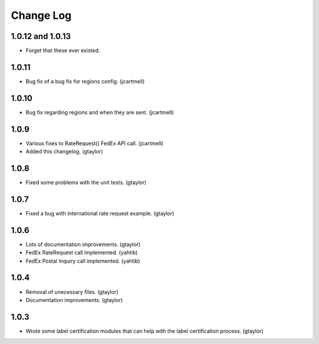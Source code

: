 ==========
Change Log
==========

-----------------
1.0.12 and 1.0.13
-----------------

* Forget that these ever existed.

------
1.0.11
------

* Bug fix of a bug fix for regions config. (jcartmell)

------
1.0.10
------

* Bug fix regarding regions and when they are sent. (jcartmell)

-----
1.0.9
-----

* Various fixes to RateRequest() FedEx API call. (jcartmell)
* Added this changelog. (gtaylor)

-----
1.0.8
-----

* Fixed some problems with the unit tests. (gtaylor)

-----
1.0.7
-----

* Fixed a bug with international rate request example. (gtaylor)

-----
1.0.6
-----

* Lots of documentation improvements. (gtaylor)
* FedEx RateRequest call implemented. (yahtib)
* FedEx Postal Inquiry call implemented. (yahtib)

-----
1.0.4
-----

* Removal of unecessary files. (gtaylor)
* Documentation improvements. (gtaylor)

-----
1.0.3
-----

* Wrote some label certification modules that can help
  with the label certification process. (gtaylor)

